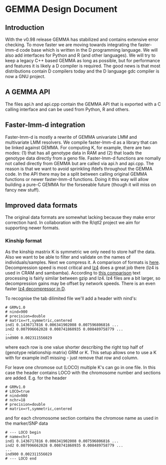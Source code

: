* GEMMA Design Document

** Introduction

With the v0.98 release GEMMA has stabilized and contains extensive
error checking. To move faster we are moving towards integrating the
faster-lmm-d code base which is written in the D programming
language. We will also add interfaces for Python and R (and other
languages). We will try to keep a legacy C++ based GEMMA as long as
possible, but for performance and features it is likely a D compiler
is required. The good news is that most distributions contain D
compilers today and the D language gdc compiler is now a GNU project.

** A GEMMA API

The files api.h and api.cpp contain the GEMMA API that is exported
with a C calling interface and can be used from Python, R and others.

** Faster-lmm-d integration

Faster-lmm-d is mostly a rewrite of GEMMA univariate LMM and
multivariate LMM resolvers. We compile faster-lmm-d as a library that
can be linked against GEMMA. For computing K, for example, there are
two modes: (1) that has all genotype data in RAM and (2) that loads
the genotype data directly from a geno file. Faster-lmm-d functions
are nomally not called directly from GEMMA but are called via api.h
and api.cpp. The reason is that we want to avoid sprinkling ifdefs
throughout the GEMMA code. In the API there may be a split between
calling original GEMMA functions or newer faster-lmm-d
functions. Doing it this way will allow building a pure-C GEMMA for
the forseeable future (though it will miss on fancy new stuff).

** Improved data formats

The original data formats are somewhat lacking because they make error
correction hard. In collaboration with the R/qtl2 project we aim for
supporting newer formats.

*** Kinship format

As the kinship mastrix K is symmetric we only need to store half the
data. Also we want to be able to filter and validate on the names of
individuals/samples. Next we compress it. A comparison of formats is
[[https://catchchallenger.first-world.info/wiki/Quick_Benchmark:_Gzip_vs_Bzip2_vs_LZMA_vs_XZ_vs_LZ4_vs_LZO][here]]. Decompression speed is most critical and [[https://github.com/lz4/lz4][lz4]] does a great job
there (lz4 is used in CRAM and sambamba). According to [[https://www.dummeraugust.com/main/content/blog/posts.php?pid=173][this comparison]]
text processing is fairly similar between gzip and lz4. lz4 files are
a bit larger, so decompression gains may be offset by network speeds. There
is an even faster [[https://github.com/UplinkCoder/lz4-ctfe][lz4 decompressor in D]].

To recognise the tab dilimited file we'll add a header with nind's:

#+BEGIN_SRC
# GRMv1.0
# nind=900
# precision=double
# matrix=rt,symmetric,centered
ind1 0.1436717816 0.006341902008 0.007596806816 ...
ind2 0.007996662028 0.008741860935 0.008489758779 ...
...
ind900 0.002311556029
#+END_SRC

where each row is one value shorter describing the right top half of
(genotype relationship matrix) GRM or K. This setup allows one to use
a K with for example ind1 missing - just remove that row and
column.

For leave one chromose out (LOCO) multiple K's can go in one file. In
this case the header contains LOCO with the chromosome number and
sections are added. E.g. for the header

#+BEGIN_SRC
# GRMv1.0
# LOCO=true
# nind=900
# nchr=18
# precision=double
# matrix=rt,symmetric,centered
#+END_SRC

and for each chromosome section contains the chromose name as used in
the marker/SNP data

#+BEGIN_SRC
# --- LOCO begin
# name=chr1
ind1 0.1436717816 0.006341902008 0.007596806816 ...
ind2 0.007996662028 0.008741860935 0.008489758779 ...
...
ind900 0.002311556029
# --- LOCO end
#+END_SRC
